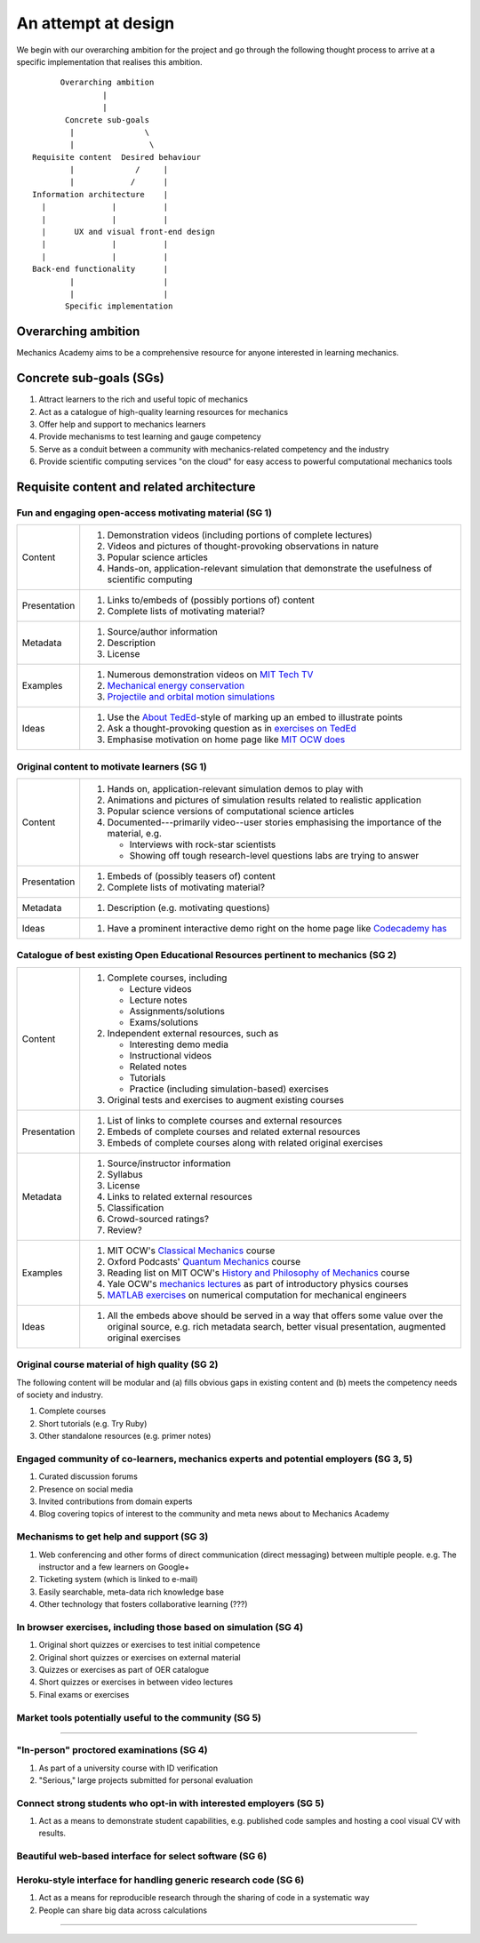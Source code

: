 ====================
An attempt at design
====================

We begin with our overarching ambition for the project and go through
the following thought process to arrive at a specific implementation
that realises this ambition.

::

         Overarching ambition
                  |
                  |
          Concrete sub-goals
           |               \
           |                \
   Requisite content  Desired behaviour
           |             /     |
           |            /      |
   Information architecture    |
     |              |          |
     |              |          |
     |      UX and visual front-end design
     |              |          |
     |              |          |
   Back-end functionality      |
           |                   |
           |                   |
          Specific implementation


Overarching ambition
====================

Mechanics Academy aims to be a comprehensive resource for anyone
interested in learning mechanics.

Concrete sub-goals (SGs)
========================

#. Attract learners to the rich and useful topic of mechanics

#. Act as a catalogue of high-quality learning resources for mechanics

#. Offer help and support to mechanics learners

#. Provide mechanisms to test learning and gauge competency

#. Serve as a conduit between a community with mechanics-related
   competency and the industry

#. Provide scientific computing services "on the cloud" for easy
   access to powerful computational mechanics tools

Requisite content and related architecture
==========================================

Fun and engaging open-access motivating material (SG 1)
-------------------------------------------------------

.. cssclass:: table-bordered

==============  =============================================================================
 Content         #. Demonstration videos (including portions of complete lectures)
                 #. Videos and pictures of thought-provoking observations in nature
                 #. Popular science articles
                 #. Hands-on, application-relevant simulation that demonstrate the
		    usefulness of scientific computing
 Presentation    #. Links to/embeds of (possibly portions of) content
                 #. Complete lists of motivating material?
 Metadata        #. Source/author information
 		 #. Description
		 #. License
 Examples	 #. Numerous demonstration videos on `MIT Tech TV`_
 		 #. `Mechanical energy conservation <http://bit.ly/X7ICoc>`_
                 #. `Projectile and orbital motion simulations <http://bit.ly/14cGrXi>`_
 Ideas		 #. Use the `About TedEd`_-style of marking up an embed to illustrate points
 		 #. Ask a thought-provoking question as in `exercises on TedEd`_
		 #. Emphasise motivation on home page like `MIT OCW does`_
==============  =============================================================================

.. _MIT Tech TV: http://techtv.mit.edu/collections/physicsdemos/videos
.. _About TedEd: file:///Users/harish/Sites/mechanicsacademy/doc/design/screenshots/about/teded.png
.. _Exercises on TedEd: file:///Users/harish/Sites/mechanicsacademy/doc/design/screenshots/courses/lectures-and-exercises/teded-3.png
.. _MIT OCW does: file:////Users/harish/Sites/mechanicsacademy/doc/design/screenshots/home/mitocw.png


Original content to motivate learners (SG 1)
--------------------------------------------

.. cssclass:: table-bordered

==============  ====================================================================================
 Content         #. Hands on, application-relevant simulation demos to play with
 		 #. Animations and pictures of simulation results related to realistic application
		 #. Popular science versions of computational science articles
 		 #. Documented---primarily video--user stories emphasising the importance of the
		    material, e.g.

 		    * Interviews with rock-star scientists
		    * Showing off tough research-level questions labs are trying to answer
 Presentation    #. Embeds of (possibly teasers of) content
                 #. Complete lists of motivating material?
 Metadata        #. Description (e.g. motivating questions)
 Ideas		 #. Have a prominent interactive demo right on the home page like `Codecademy has`_
==============  ====================================================================================

.. _Codecademy has: file:///Users/harish/Sites/mechanicsacademy/doc/design/screenshots/home/codecademy.png


Catalogue of best existing Open Educational Resources pertinent to mechanics (SG 2)
-----------------------------------------------------------------------------------

.. cssclass:: table-bordered

==============  ====================================================================================
 Content	 #. Complete courses, including

		    * Lecture videos
		    * Lecture notes
		    * Assignments/solutions
		    * Exams/solutions
 		 #. Independent external resources, such as

		    * Interesting demo media
		    * Instructional videos
		    * Related notes
		    * Tutorials
		    * Practice (including simulation-based) exercises
		 #. Original tests and exercises to augment existing courses
 Presentation    #. List of links to complete courses and external resources
 		 #. Embeds of complete courses and related external resources
		 #. Embeds of complete courses along with related original exercises
 Metadata        #. Source/instructor information
                 #. Syllabus
		 #. License
		 #. Links to related external resources
		 #. Classification
		 #. Crowd-sourced ratings?
		 #. Review?
 Examples	 #. MIT OCW's `Classical Mechanics`_ course
 		 #. Oxford Podcasts' `Quantum Mechanics`_ course
 		 #. Reading list on MIT OCW's `History and Philosophy of Mechanics`_ course
		 #. Yale OCW's `mechanics lectures`_ as part of introductory physics courses
		 #. `MATLAB exercises`_ on numerical computation for mechanical engineers
 Ideas		 #. All the embeds above should be served in a way that offers some value over
 		    the original source, e.g. rich metadata search, better visual presentation,
		    augmented original exercises
==============  ====================================================================================

.. _Classical Mechanics: http://ocw.mit.edu/courses/physics/8-01-physics-i-classical-mechanics-fall-1999/
.. _Quantum Mechanics: http://podcasts.ox.ac.uk/series/quantum-mechanics
.. _History and Philosophy of Mechanics: http://ocw.mit.edu/courses/special-programs/sp-341-history-and-philosophy-of-mechanics-newtons-principia-mathematica-fall-2011/readings/
.. _mechanics lectures: http://oyc.yale.edu/physics/phys-200/lecture-1
.. _MATLAB exercises: http://ocw.mit.edu/courses/mechanical-engineering/2-086-numerical-computation-for-mechanical-engineers-spring-2012/matlab-r-exercises/


Original course material of high quality (SG 2)
-----------------------------------------------

The following content will be modular and (a) fills obvious gaps in
existing content and (b) meets the competency needs of society and
industry.

#. Complete courses
#. Short tutorials (e.g. Try Ruby)
#. Other standalone resources (e.g. primer notes)

Engaged community of co-learners, mechanics experts and potential employers (SG 3, 5)
-------------------------------------------------------------------------------------

#. Curated discussion forums
#. Presence on social media
#. Invited contributions from domain experts
#. Blog covering topics of interest to the community and meta news
   about to Mechanics Academy

Mechanisms to get help and support (SG 3)
-----------------------------------------

.. Personalised aspects of these support (e.g. workshops) can be tied
.. to a revenue stream.

#. Web conferencing and other forms of direct communication (direct
   messaging) between multiple people.
   e.g. The instructor and a few learners on Google+
#. Ticketing system (which is linked to e-mail)
#. Easily searchable, meta-data rich knowledge base
#. Other technology that fosters collaborative learning (???)

In browser exercises, including those based on simulation (SG 4)
----------------------------------------------------------------

.. edX SaaS-style "Test Driven" learning

#. Original short quizzes or exercises to test initial competence
#. Original short quizzes or exercises on external material
#. Quizzes or exercises as part of OER catalogue
#. Short quizzes or exercises in between video lectures
#. Final exams or exercises

Market tools potentially useful to the community (SG 5)
-------------------------------------------------------

.. The following ideas need more careful consideration in the
   future. For now, we do not worry about them.

--------------------------------------------------------------------

.. cssclass:: muted

"In-person" proctored examinations (SG 4)
-----------------------------------------

#. As part of a university course with ID verification
#. "Serious," large projects submitted for personal evaluation

.. cssclass:: muted

Connect strong students who opt-in with interested employers (SG 5)
-------------------------------------------------------------------

#. Act as a means to demonstrate student capabilities, e.g. published
   code samples and hosting a cool visual CV with results.

.. The following compute-server (Scikumo) needs to be separate in
   order to force a clean interface with Mechanics Academy

.. cssclass:: muted

Beautiful web-based interface for select software (SG 6)
--------------------------------------------------------

.. cssclass:: muted

Heroku-style interface for handling generic research code (SG 6)
----------------------------------------------------------------

#. Act as a means for reproducible research through the sharing of
   code in a systematic way
#. People can share big data across calculations

--------------------------------------------------------------------

.. _
